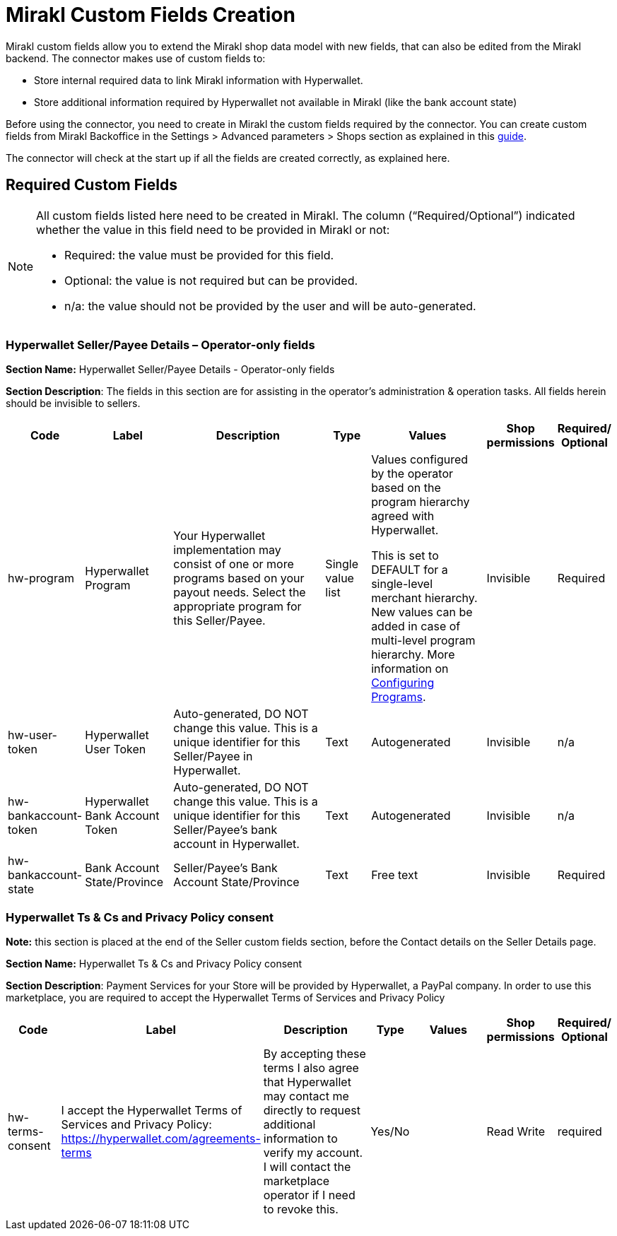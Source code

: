 = Mirakl Custom Fields Creation

Mirakl custom fields allow you to extend the Mirakl shop data model with new fields, that can also be edited from the Mirakl backend. The connector makes use of custom fields to:

- Store internal required data to link Mirakl information with Hyperwallet.
- Store additional information required by Hyperwallet not available in Mirakl (like the bank account state)

Before using the connector, you need to create in Mirakl the custom fields required by the connector. You can create custom fields from Mirakl Backoffice in the +++Settings+++ > +++Advanced parameters+++ > +++Shops+++ section as explained in this https://help.mirakl.net/bundle/customers/page/topics/Mirakl/mmp/Operator/config_custom_fields/config_custom_fields.html[guide].

The connector will check at the start up if all the fields are created correctly, as explained here.

== Required Custom Fields

[NOTE]
====
All custom fields listed here need to be created in Mirakl. The column (“Required/Optional”) indicated whether the value in this field need to be provided in Mirakl or not:

- Required: the value must be provided for this field.
- Optional: the value is not required but can be provided.
- n/a: the value should not be provided by the user and will be auto-generated.
====

===  Hyperwallet Seller/Payee Details – Operator-only fields

*Section Name:* Hyperwallet Seller/Payee Details - Operator-only fields +

*Section Description*: The fields in this section are for assisting in the operator's administration & operation tasks. All fields herein should be invisible to sellers. +

[width="100%",cols="11%,15%,29%,8%,21%,8%,8%",options="header",]
|===
|Code |Label |Description |Type |Values |Shop permissions a|
Required/

Optional

|hw-program |Hyperwallet Program |Your Hyperwallet implementation may consist of one or more programs based on your payout needs. Select the appropriate program for this Seller/Payee. |Single value list a|
Values configured by the operator based on the program hierarchy agreed with Hyperwallet.

This is set to DEFAULT for a single-level merchant hierarchy. New values can be added in case of multi-level program hierarchy. More information on xref:configuration:programs/programs.adoc[Configuring Programs].

|Invisible |Required
|hw-user-token |Hyperwallet User Token |Auto-generated, DO NOT change this value. This is a unique identifier for this Seller/Payee in Hyperwallet. |Text |Autogenerated |Invisible |n/a
|hw-bankaccount-token |Hyperwallet Bank Account Token |Auto-generated, DO NOT change this value. This is a unique identifier for this Seller/Payee's bank account in Hyperwallet. |Text |Autogenerated |Invisible |n/a
|hw-bankaccount-state |Bank Account State/Province |Seller/Payee's Bank Account State/Province |Text |Free text |Invisible |Required
|===

=== Hyperwallet Ts & Cs and Privacy Policy consent

*Note:* this section is placed at the end of the Seller custom fields section, before the Contact details on the Seller Details page.

*Section Name:* Hyperwallet Ts & Cs and Privacy Policy consent

*Section Description*: Payment Services for your Store will be provided by Hyperwallet, a PayPal company. In order to use this marketplace, you are required to accept the Hyperwallet Terms of Services and Privacy Policy


[width="100%",cols="11%,15%,29%,7%,22%,8%,8%",options="header",]
|===
|Code |Label |Description |Type |Values |Shop permissions a|
Required/

Optional

|hw-terms-consent |I accept the Hyperwallet Terms of Services and Privacy Policy: https://hyperwallet.com/agreements-terms |By accepting these terms I also agree that Hyperwallet may contact me directly to request additional information to verify my account. I will contact the marketplace operator if I need to revoke this. |Yes/No | |Read Write |required
|===

